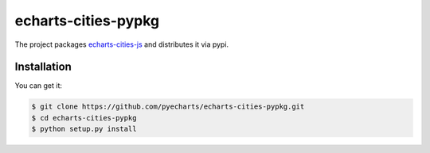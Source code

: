 ================================================================================
echarts-cities-pypkg
================================================================================

.. image:: https://api.travis-ci.org/pyecharts/echarts-cities-pypkg.svg
   :target: http://travis-ci.org/pyecharts/echarts-cities-pypkg

.. image:: https://codecov.io/github/pyecharts/echarts-cities-pypkg/coverage.png
   :target: https://codecov.io/github/pyecharts/echarts-cities-pypkg



The project packages `echarts-cities-js <https://github.com/pyecharts/echarts-cities-js>`_ and distributes it via pypi.

Installation
================================================================================

You can get it:

.. code-block:: bash

    $ git clone https://github.com/pyecharts/echarts-cities-pypkg.git
    $ cd echarts-cities-pypkg
    $ python setup.py install
